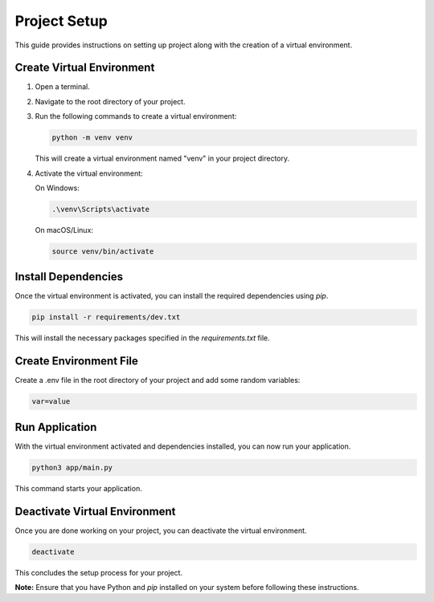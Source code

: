 =============
Project Setup
=============

This guide provides instructions on setting up project along with the creation of a virtual environment.

Create Virtual Environment
--------------------------

1. Open a terminal.

2. Navigate to the root directory of your project.

3. Run the following commands to create a virtual environment:

   .. code-block:: bash

      python -m venv venv

   This will create a virtual environment named "venv" in your project directory.

4. Activate the virtual environment:

   On Windows:

   .. code-block:: bash

      .\venv\Scripts\activate

   On macOS/Linux:

   .. code-block:: bash

      source venv/bin/activate

Install Dependencies
--------------------

Once the virtual environment is activated, you can install the required dependencies using `pip`.

.. code-block:: bash

   pip install -r requirements/dev.txt

This will install the necessary packages specified in the `requirements.txt` file.

Create Environment File
-----------------------

Create a .env file in the root directory of your project and add some random variables:

.. code-block:: bash
   
   var=value


Run Application
-----------------------

With the virtual environment activated and dependencies installed, you can now run your application.

.. code-block:: bash

   python3 app/main.py

This command starts your application.

Deactivate Virtual Environment
------------------------------

Once you are done working on your project, you can deactivate the virtual environment.

.. code-block:: bash

   deactivate

This concludes the setup process for your  project.

**Note:** Ensure that you have Python and `pip` installed on your system before following these instructions.